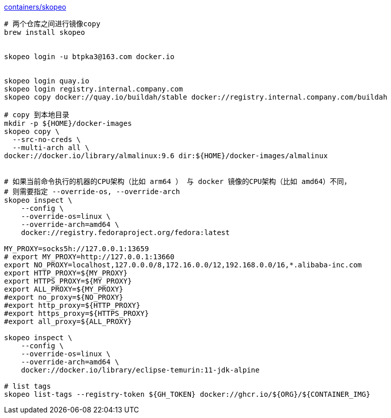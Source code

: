 
link:https://github.com/containers/skopeo[containers/skopeo]


[source,shell]
----
# 两个仓库之间进行镜像copy
brew install skopeo


skopeo login -u btpka3@163.com docker.io


skopeo login quay.io
skopeo login registry.internal.company.com
skopeo copy docker://quay.io/buildah/stable docker://registry.internal.company.com/buildah

# copy 到本地目录
mkdir -p ${HOME}/docker-images
skopeo copy \
  --src-no-creds \
  --multi-arch all \
docker://docker.io/library/almalinux:9.6 dir:${HOME}/docker-images/almalinux


# 如果当前命令执行的机器的CPU架构（比如 arm64 ） 与 docker 镜像的CPU架构（比如 amd64）不同，
# 则需要指定 --override-os, --override-arch
skopeo inspect \
    --config \
    --override-os=linux \
    --override-arch=amd64 \
    docker://registry.fedoraproject.org/fedora:latest

MY_PROXY=socks5h://127.0.0.1:13659
# export MY_PROXY=http://127.0.0.1:13660
export NO_PROXY=localhost,127.0.0.0/8,172.16.0.0/12,192.168.0.0/16,*.alibaba-inc.com
export HTTP_PROXY=${MY_PROXY}
export HTTPS_PROXY=${MY_PROXY}
export ALL_PROXY=${MY_PROXY}
#export no_proxy=${NO_PROXY}
#export http_proxy=${HTTP_PROXY}
#export https_proxy=${HTTPS_PROXY}
#export all_proxy=${ALL_PROXY}

skopeo inspect \
    --config \
    --override-os=linux \
    --override-arch=amd64 \
    docker://docker.io/library/eclipse-temurin:11-jdk-alpine

# list tags
skopeo list-tags --registry-token ${GH_TOKEN} docker://ghcr.io/${ORG}/${CONTAINER_IMG}
----

